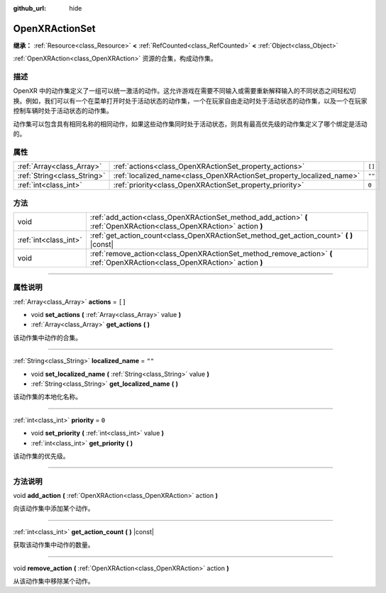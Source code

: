 :github_url: hide

.. DO NOT EDIT THIS FILE!!!
.. Generated automatically from Godot engine sources.
.. Generator: https://github.com/godotengine/godot/tree/master/doc/tools/make_rst.py.
.. XML source: https://github.com/godotengine/godot/tree/master/modules/openxr/doc_classes/OpenXRActionSet.xml.

.. _class_OpenXRActionSet:

OpenXRActionSet
===============

**继承：** :ref:`Resource<class_Resource>` **<** :ref:`RefCounted<class_RefCounted>` **<** :ref:`Object<class_Object>`

:ref:`OpenXRAction<class_OpenXRAction>` 资源的合集，构成动作集。

.. rst-class:: classref-introduction-group

描述
----

OpenXR 中的动作集定义了一组可以统一激活的动作。这允许游戏在需要不同输入或需要重新解释输入的不同状态之间轻松切换。例如，我们可以有一个在菜单打开时处于活动状态的动作集，一个在玩家自由走动时处于活动状态的动作集，以及一个在玩家控制车辆时处于活动状态的动作集。

动作集可以包含具有相同名称的相同动作，如果这些动作集同时处于活动状态，则具有最高优先级的动作集定义了哪个绑定是活动的。

.. rst-class:: classref-reftable-group

属性
----

.. table::
   :widths: auto

   +-----------------------------+----------------------------------------------------------------------+--------+
   | :ref:`Array<class_Array>`   | :ref:`actions<class_OpenXRActionSet_property_actions>`               | ``[]`` |
   +-----------------------------+----------------------------------------------------------------------+--------+
   | :ref:`String<class_String>` | :ref:`localized_name<class_OpenXRActionSet_property_localized_name>` | ``""`` |
   +-----------------------------+----------------------------------------------------------------------+--------+
   | :ref:`int<class_int>`       | :ref:`priority<class_OpenXRActionSet_property_priority>`             | ``0``  |
   +-----------------------------+----------------------------------------------------------------------+--------+

.. rst-class:: classref-reftable-group

方法
----

.. table::
   :widths: auto

   +-----------------------+-----------------------------------------------------------------------------------------------------------------------------+
   | void                  | :ref:`add_action<class_OpenXRActionSet_method_add_action>` **(** :ref:`OpenXRAction<class_OpenXRAction>` action **)**       |
   +-----------------------+-----------------------------------------------------------------------------------------------------------------------------+
   | :ref:`int<class_int>` | :ref:`get_action_count<class_OpenXRActionSet_method_get_action_count>` **(** **)** |const|                                  |
   +-----------------------+-----------------------------------------------------------------------------------------------------------------------------+
   | void                  | :ref:`remove_action<class_OpenXRActionSet_method_remove_action>` **(** :ref:`OpenXRAction<class_OpenXRAction>` action **)** |
   +-----------------------+-----------------------------------------------------------------------------------------------------------------------------+

.. rst-class:: classref-section-separator

----

.. rst-class:: classref-descriptions-group

属性说明
--------

.. _class_OpenXRActionSet_property_actions:

.. rst-class:: classref-property

:ref:`Array<class_Array>` **actions** = ``[]``

.. rst-class:: classref-property-setget

- void **set_actions** **(** :ref:`Array<class_Array>` value **)**
- :ref:`Array<class_Array>` **get_actions** **(** **)**

该动作集中动作的合集。

.. rst-class:: classref-item-separator

----

.. _class_OpenXRActionSet_property_localized_name:

.. rst-class:: classref-property

:ref:`String<class_String>` **localized_name** = ``""``

.. rst-class:: classref-property-setget

- void **set_localized_name** **(** :ref:`String<class_String>` value **)**
- :ref:`String<class_String>` **get_localized_name** **(** **)**

该动作集的本地化名称。

.. rst-class:: classref-item-separator

----

.. _class_OpenXRActionSet_property_priority:

.. rst-class:: classref-property

:ref:`int<class_int>` **priority** = ``0``

.. rst-class:: classref-property-setget

- void **set_priority** **(** :ref:`int<class_int>` value **)**
- :ref:`int<class_int>` **get_priority** **(** **)**

该动作集的优先级。

.. rst-class:: classref-section-separator

----

.. rst-class:: classref-descriptions-group

方法说明
--------

.. _class_OpenXRActionSet_method_add_action:

.. rst-class:: classref-method

void **add_action** **(** :ref:`OpenXRAction<class_OpenXRAction>` action **)**

向该动作集中添加某个动作。

.. rst-class:: classref-item-separator

----

.. _class_OpenXRActionSet_method_get_action_count:

.. rst-class:: classref-method

:ref:`int<class_int>` **get_action_count** **(** **)** |const|

获取该动作集中动作的数量。

.. rst-class:: classref-item-separator

----

.. _class_OpenXRActionSet_method_remove_action:

.. rst-class:: classref-method

void **remove_action** **(** :ref:`OpenXRAction<class_OpenXRAction>` action **)**

从该动作集中移除某个动作。

.. |virtual| replace:: :abbr:`virtual (本方法通常需要用户覆盖才能生效。)`
.. |const| replace:: :abbr:`const (本方法没有副作用。不会修改该实例的任何成员变量。)`
.. |vararg| replace:: :abbr:`vararg (本方法除了在此处描述的参数外，还能够继续接受任意数量的参数。)`
.. |constructor| replace:: :abbr:`constructor (本方法用于构造某个类型。)`
.. |static| replace:: :abbr:`static (调用本方法无需实例，所以可以直接使用类名调用。)`
.. |operator| replace:: :abbr:`operator (本方法描述的是使用本类型作为左操作数的有效操作符。)`
.. |bitfield| replace:: :abbr:`BitField (这个值是由下列标志构成的位掩码整数。)`

